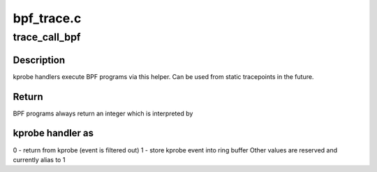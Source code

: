 .. -*- coding: utf-8; mode: rst -*-

===========
bpf_trace.c
===========


.. _`trace_call_bpf`:

trace_call_bpf
==============

.. c:function:: unsigned int trace_call_bpf (struct bpf_prog *prog, void *ctx)

    invoke BPF program

    :param struct bpf_prog \*prog:
        BPF program

    :param void \*ctx:
        opaque context pointer



.. _`trace_call_bpf.description`:

Description
-----------

kprobe handlers execute BPF programs via this helper.
Can be used from static tracepoints in the future.



.. _`trace_call_bpf.return`:

Return
------

BPF programs always return an integer which is interpreted by



.. _`trace_call_bpf.kprobe-handler-as`:

kprobe handler as
-----------------

0 - return from kprobe (event is filtered out)
1 - store kprobe event into ring buffer
Other values are reserved and currently alias to 1

